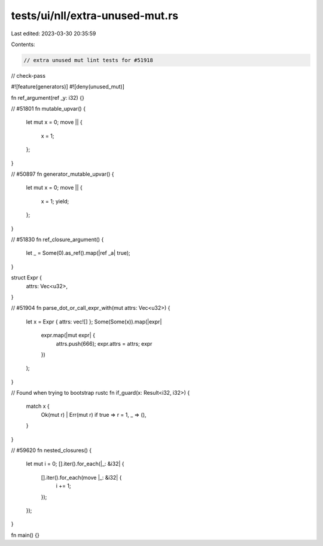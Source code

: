 tests/ui/nll/extra-unused-mut.rs
================================

Last edited: 2023-03-30 20:35:59

Contents:

.. code-block:: rs

    // extra unused mut lint tests for #51918

// check-pass

#![feature(generators)]
#![deny(unused_mut)]

fn ref_argument(ref _y: i32) {}

// #51801
fn mutable_upvar() {
    let mut x = 0;
    move || {
        x = 1;
    };
}

// #50897
fn generator_mutable_upvar() {
    let mut x = 0;
    move || {
        x = 1;
        yield;
    };
}

// #51830
fn ref_closure_argument() {
    let _ = Some(0).as_ref().map(|ref _a| true);
}

struct Expr {
    attrs: Vec<u32>,
}

// #51904
fn parse_dot_or_call_expr_with(mut attrs: Vec<u32>) {
    let x = Expr { attrs: vec![] };
    Some(Some(x)).map(|expr|
        expr.map(|mut expr| {
            attrs.push(666);
            expr.attrs = attrs;
            expr
        })
    );
}

// Found when trying to bootstrap rustc
fn if_guard(x: Result<i32, i32>) {
    match x {
        Ok(mut r) | Err(mut r) if true => r = 1,
        _ => (),
    }
}

// #59620
fn nested_closures() {
    let mut i = 0;
    [].iter().for_each(|_: &i32| {
        [].iter().for_each(move |_: &i32| {
            i += 1;
        });
    });
}

fn main() {}



